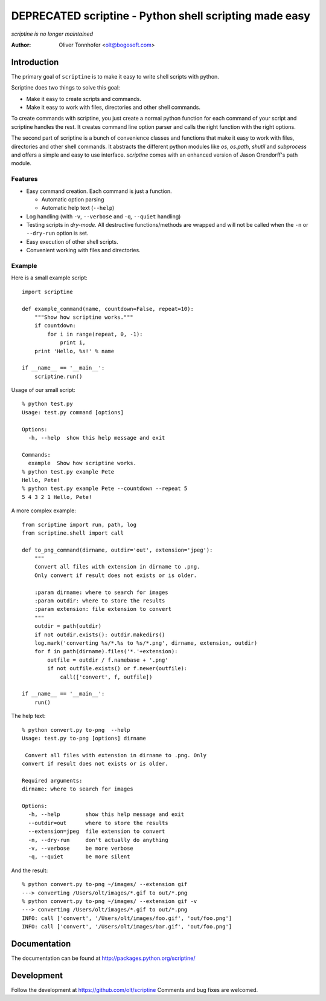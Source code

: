 DEPRECATED scriptine - Python shell scripting made easy
=======================================================

*scriptine is no longer maintained*

:Author: Oliver Tonnhofer <olt@bogosoft.com>

Introduction
~~~~~~~~~~~~

The primary goal of ``scriptine`` is to make it easy to write shell scripts
with python.

Scriptine does two things to solve this goal:

* Make it easy to create scripts and commands.
* Make it easy to work with files, directories and other shell commands.

To create commands with scriptine, you just create a normal python function for each command of your script and scriptine handles the rest. It creates command line option parser and calls the right function with the right options.

The second part of scriptine is a bunch of convenience classes and functions that make it easy to work with files, directories and other shell commands.
It abstracts the different python modules like `os`, `os.path`, `shutil` and `subprocess` and offers a simple and easy to use interface. `scriptine` comes with an enhanced version of Jason Orendorff's path module.


Features
--------

* Easy command creation. Each command is just a function.

  * Automatic option parsing
  * Automatic help text (``--help``)
* Log handling (with ``-v``, ``--verbose`` and ``-q``, ``--quiet`` handling)
* Testing scripts in `dry-mode`. All destructive functions/methods are wrapped and will
  not be called when the ``-n`` or ``--dry-run`` option is set.
* Easy execution of other shell scripts.
* Convenient working with files and directories.


Example
-------

Here is a small example script::

    import scriptine

    def example_command(name, countdown=False, repeat=10):
        """Show how scriptine works."""
        if countdown:
            for i in range(repeat, 0, -1):
                print i,
        print 'Hello, %s!' % name

    if __name__ == '__main__':
        scriptine.run()

Usage of our small script::

    % python test.py
    Usage: test.py command [options]

    Options:
      -h, --help  show this help message and exit

    Commands:
      example  Show how scriptine works.
    % python test.py example Pete
    Hello, Pete!
    % python test.py example Pete --countdown --repeat 5
    5 4 3 2 1 Hello, Pete!


A more complex example::

    from scriptine import run, path, log
    from scriptine.shell import call

    def to_png_command(dirname, outdir='out', extension='jpeg'):
        """
        Convert all files with extension in dirname to .png.
        Only convert if result does not exists or is older.

        :param dirname: where to search for images
        :param outdir: where to store the results
        :param extension: file extension to convert
        """
        outdir = path(outdir)
        if not outdir.exists(): outdir.makedirs()
        log.mark('converting %s/*.%s to %s/*.png', dirname, extension, outdir)
        for f in path(dirname).files('*.'+extension):
            outfile = outdir / f.namebase + '.png'
            if not outfile.exists() or f.newer(outfile):
                call(['convert', f, outfile])

    if __name__ == '__main__':
        run()

The help text::

    % python convert.py to-png  --help
    Usage: test.py to-png [options] dirname

     Convert all files with extension in dirname to .png. Only
    convert if result does not exists or is older.

    Required arguments:
    dirname: where to search for images

    Options:
      -h, --help        show this help message and exit
      --outdir=out      where to store the results
      --extension=jpeg  file extension to convert
      -n, --dry-run     don't actually do anything
      -v, --verbose     be more verbose
      -q, --quiet       be more silent

And the result::

    % python convert.py to-png ~/images/ --extension gif
    ---> converting /Users/olt/images/*.gif to out/*.png
    % python convert.py to-png ~/images/ --extension gif -v
    ---> converting /Users/olt/images/*.gif to out/*.png
    INFO: call ['convert', '/Users/olt/images/foo.gif', 'out/foo.png']
    INFO: call ['convert', '/Users/olt/images/bar.gif', 'out/foo.png']

Documentation
~~~~~~~~~~~~~

The documentation can be found at http://packages.python.org/scriptine/

Development
~~~~~~~~~~~

Follow the development at https://github.com/olt/scriptine Comments and bug fixes are welcomed.

